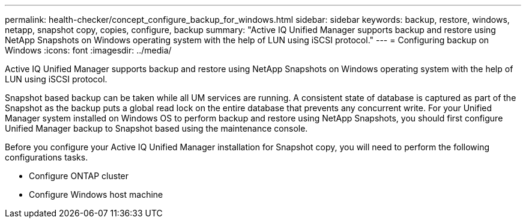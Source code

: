 ---
permalink: health-checker/concept_configure_backup_for_windows.html
sidebar: sidebar
keywords: backup, restore, windows, netapp, snapshot copy, copies, configure, backup
summary: "Active IQ Unified Manager supports backup and restore using NetApp Snapshots on Windows operating system with the help of LUN using iSCSI protocol."
---
= Configuring backup on Windows
:icons: font
:imagesdir: ../media/

[.lead]
Active IQ Unified Manager supports backup and restore using NetApp Snapshots on Windows operating system with the help of LUN using iSCSI protocol.

Snapshot based backup can be taken while all UM services are running. A consistent state of database is captured as part of the Snapshot as the backup puts a global read lock on the entire database that prevents any concurrent write. For your Unified Manager system installed on Windows OS to perform backup and restore using NetApp Snapshots, you should first configure Unified Manager backup to Snapshot based using the maintenance console.

Before you configure your Active IQ Unified Manager installation for Snapshot copy, you will need to perform the following configurations tasks.

* Configure ONTAP cluster
* Configure Windows host machine
